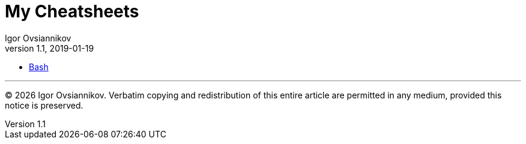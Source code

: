 = My Cheatsheets
Igor Ovsiannikov
v1.1, 2019-01-19

* link:src/bash.adoc[Bash]

---
(C) {localyear} Igor Ovsiannikov.
Verbatim copying and redistribution of this entire article
are permitted in any medium, provided this notice is preserved.

